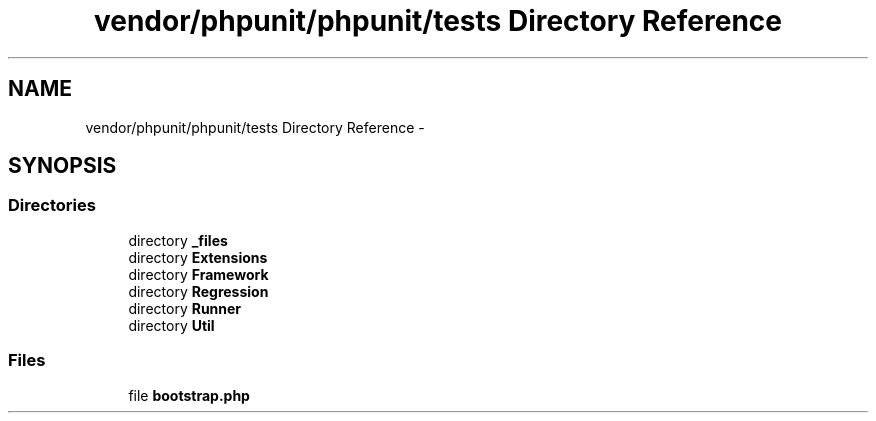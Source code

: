 .TH "vendor/phpunit/phpunit/tests Directory Reference" 3 "Tue Apr 14 2015" "Version 1.0" "VirtualSCADA" \" -*- nroff -*-
.ad l
.nh
.SH NAME
vendor/phpunit/phpunit/tests Directory Reference \- 
.SH SYNOPSIS
.br
.PP
.SS "Directories"

.in +1c
.ti -1c
.RI "directory \fB_files\fP"
.br
.ti -1c
.RI "directory \fBExtensions\fP"
.br
.ti -1c
.RI "directory \fBFramework\fP"
.br
.ti -1c
.RI "directory \fBRegression\fP"
.br
.ti -1c
.RI "directory \fBRunner\fP"
.br
.ti -1c
.RI "directory \fBUtil\fP"
.br
.in -1c
.SS "Files"

.in +1c
.ti -1c
.RI "file \fBbootstrap\&.php\fP"
.br
.in -1c
